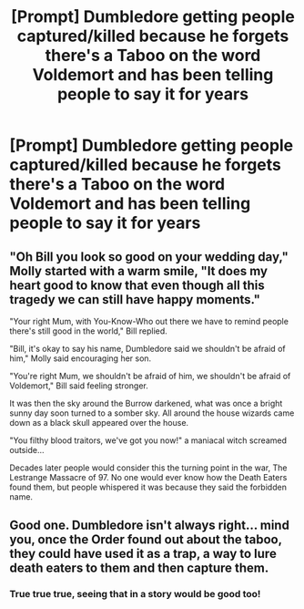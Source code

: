 #+TITLE: [Prompt] Dumbledore getting people captured/killed because he forgets there's a Taboo on the word Voldemort and has been telling people to say it for years

* [Prompt] Dumbledore getting people captured/killed because he forgets there's a Taboo on the word Voldemort and has been telling people to say it for years
:PROPERTIES:
:Author: DarkLordRowan
:Score: 3
:DateUnix: 1577553259.0
:DateShort: 2019-Dec-28
:FlairText: Prompt
:END:

** "Oh Bill you look so good on your wedding day," Molly started with a warm smile, "It does my heart good to know that even though all this tragedy we can still have happy moments."

"Your right Mum, with You-Know-Who out there we have to remind people there's still good in the world," Bill replied.

"Bill, it's okay to say his name, Dumbledore said we shouldn't be afraid of him," Molly said encouraging her son.

"You're right Mum, we shouldn't be afraid of him, we shouldn't be afraid of Voldemort," Bill said feeling stronger.

It was then the sky around the Burrow darkened, what was once a bright sunny day soon turned to a somber sky. All around the house wizards came down as a black skull appeared over the house.

"You filthy blood traitors, we've got you now!" a maniacal witch screamed outside...

Decades later people would consider this the turning point in the war, The Lestrange Massacre of 97. No one would ever know how the Death Eaters found them, but people whispered it was because they said the forbidden name.
:PROPERTIES:
:Author: DarkLordRowan
:Score: 5
:DateUnix: 1577553908.0
:DateShort: 2019-Dec-28
:END:


** Good one. Dumbledore isn't always right... mind you, once the Order found out about the taboo, they could have used it as a trap, a way to lure death eaters to them and then capture them.
:PROPERTIES:
:Author: snuffly22
:Score: 0
:DateUnix: 1577555397.0
:DateShort: 2019-Dec-28
:END:

*** True true true, seeing that in a story would be good too!
:PROPERTIES:
:Author: DarkLordRowan
:Score: 2
:DateUnix: 1577555463.0
:DateShort: 2019-Dec-28
:END:
